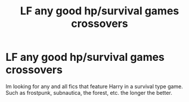 #+TITLE: LF any good hp/survival games crossovers

* LF any good hp/survival games crossovers
:PROPERTIES:
:Author: luminphoenix
:Score: 3
:DateUnix: 1577389288.0
:DateShort: 2019-Dec-26
:FlairText: Request
:END:
Im looking for any and all fics that feature Harry in a survival type game. Such as frostpunk, subnautica, the forest, etc. the longer the better.

